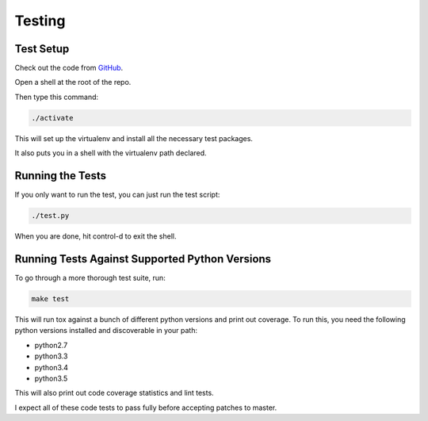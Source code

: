 Testing
=======


Test Setup
----------

Check out the code from `GitHub <https://github.com/72squared/redpipe/>`_.

Open a shell at the root of the repo.

Then type this command:

.. code-block:: bash

    ./activate

This will set up the virtualenv and install all the necessary test packages.

It also puts you in a shell with the virtualenv path declared.

Running the Tests
-----------------

If you only want to run the test, you can just run the test script:

.. code-block:: bash

    ./test.py

When you are done, hit control-d to exit the shell.


Running Tests Against Supported Python Versions
-----------------------------------------------
To go through a more thorough test suite, run:

.. code-block:: bash

    make test

This will run tox against a bunch of different python versions and print out coverage.
To run this, you need the following python versions installed and discoverable in your path:

* python2.7
* python3.3
* python3.4
* python3.5

This will also print out code coverage statistics and lint tests.

I expect all of these code tests to pass fully before accepting patches to master.